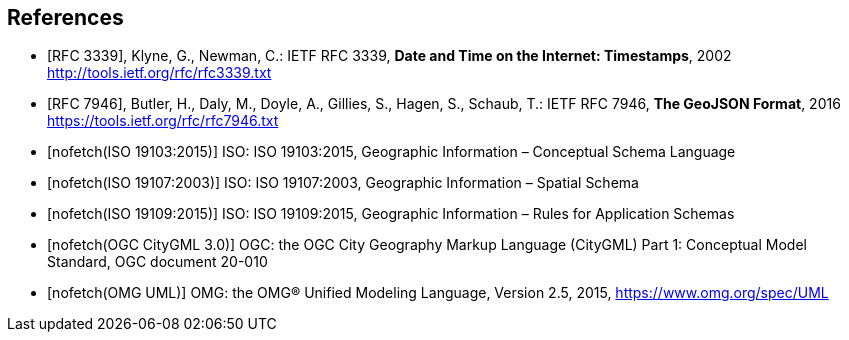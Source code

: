 [bibliography]
== References

* [[[rfc3339,RFC 3339]]], Klyne, G., Newman, C.: IETF RFC 3339, *Date and Time on the Internet: Timestamps*, 2002 http://tools.ietf.org/rfc/rfc3339.txt

* [[[rfc7946,RFC 7946]]], Butler, H., Daly, M., Doyle, A., Gillies, S., Hagen, S., Schaub, T.: IETF RFC 7946, *The GeoJSON Format*, 2016 https://tools.ietf.org/rfc/rfc7946.txt

* [[[iso19103,nofetch(ISO 19103:2015)]]] ISO: ISO 19103:2015, Geographic Information – Conceptual Schema Language

* [[[iso19107,nofetch(ISO 19107:2003)]]] ISO: ISO 19107:2003, Geographic Information – Spatial Schema

* [[[iso19109,nofetch(ISO 19109:2015)]]] ISO: ISO 19109:2015, Geographic Information – Rules for Application Schemas

* [[[citygml,nofetch(OGC CityGML 3.0)]]] OGC: the OGC City Geography Markup Language (CityGML) Part 1: Conceptual Model Standard, OGC document 20-010

* [[[omguml,nofetch(OMG UML)]]] OMG: the OMG® Unified Modeling Language, Version 2.5, 2015, https://www.omg.org/spec/UML
